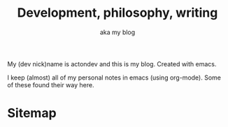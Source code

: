 #+TITLE: Development, philosophy, writing
#+SUBTITLE: aka my blog
#+OPTIONS: num:nil

My (dev nick)name is actondev and this is my blog. Created with emacs.

I keep (almost) all of my personal notes in emacs (using org-mode). Some of these found their way here.

* Sitemap
  #+INCLUDE: "sitemap.org"
